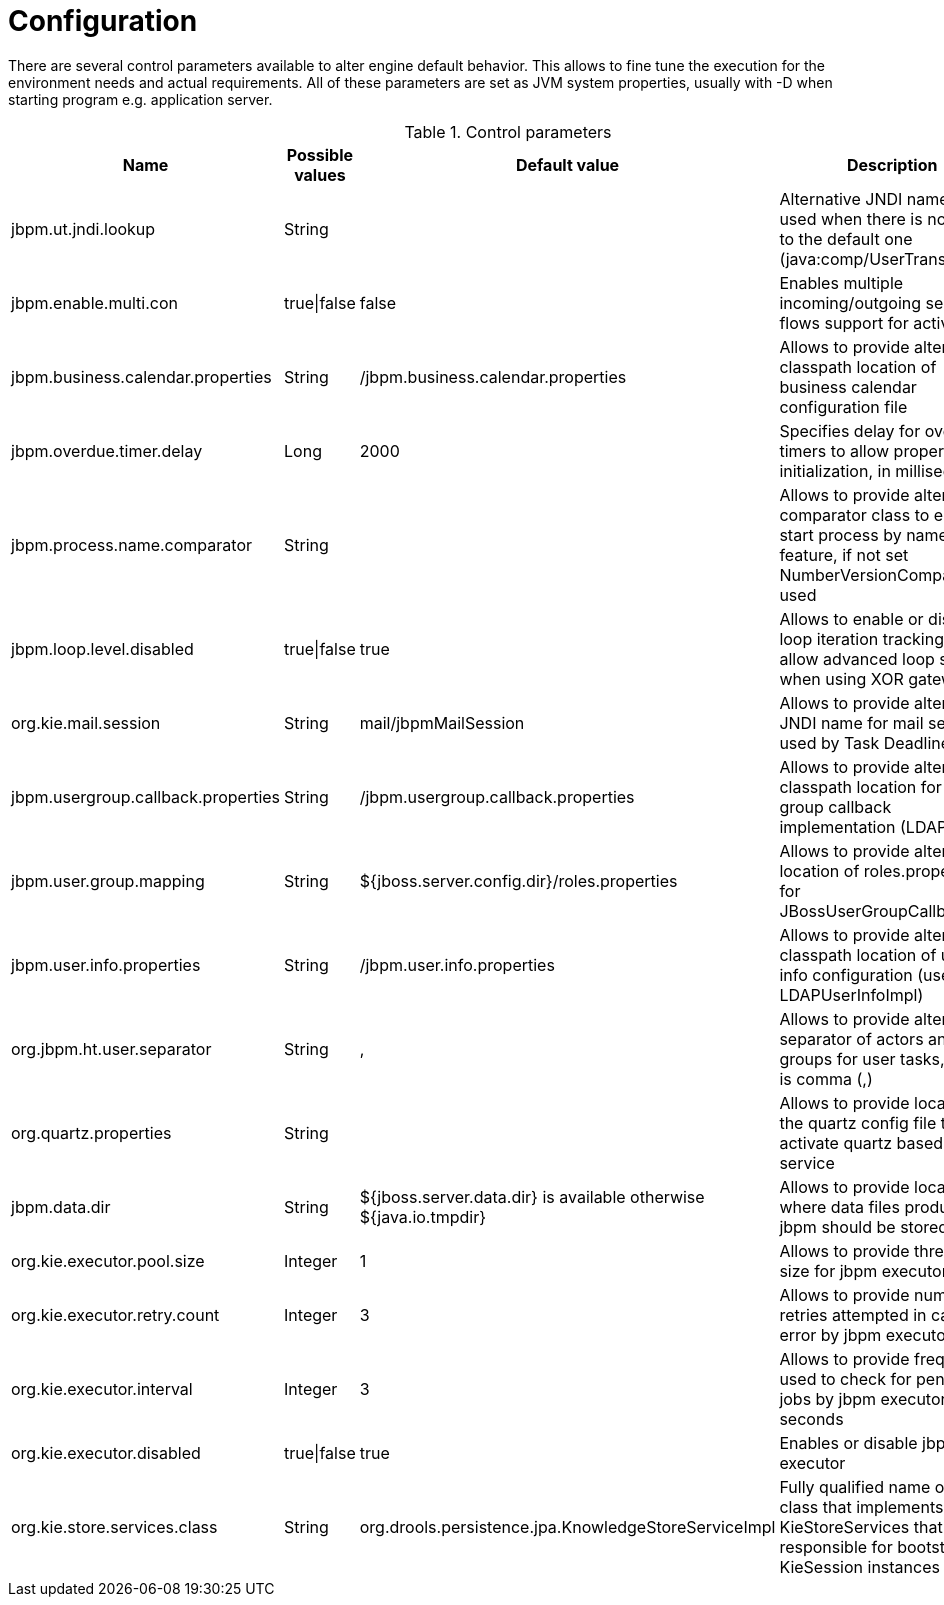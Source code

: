 
= Configuration

There are several control parameters available to alter engine default behavior.
This allows to fine tune the execution for the environment needs and actual requirements.
All of these parameters are set as JVM system properties, usually with -D when starting program e.g.
application server.

.Control parameters
[cols="1,1,1,1", options="header"]
|===
| Name
| Possible values
| Default value
| Description

|jbpm.ut.jndi.lookup
|String
|
|Alternative JNDI name to be used when there is no access to the default one (java:comp/UserTransaction)

|jbpm.enable.multi.con
|true\|false
|false
|Enables multiple incoming/outgoing sequence flows support for activities

|jbpm.business.calendar.properties
|String
|/jbpm.business.calendar.properties
|Allows to provide alternative classpath location of business calendar configuration file

|jbpm.overdue.timer.delay
|Long
|2000
|Specifies delay for overdue timers to allow proper initialization, in milliseconds

|jbpm.process.name.comparator
|String
|
|Allows to provide alternative comparator class to empower start process by name feature,
              if not set NumberVersionComparator is used

|jbpm.loop.level.disabled
|true\|false
|true
|Allows to enable or disable loop iteration tracking, to allow advanced loop support when using XOR gateways

|org.kie.mail.session
|String
|mail/jbpmMailSession
|Allows to provide alternative JNDI name for mail session used by Task Deadlines

|jbpm.usergroup.callback.properties
|String
|/jbpm.usergroup.callback.properties
|Allows to provide alternative classpath location for user group callback implementation (LDAP, DB)

|jbpm.user.group.mapping
|String
|${jboss.server.config.dir}/roles.properties
|Allows to provide alternative location of roles.properties for JBossUserGroupCallbackImpl

|jbpm.user.info.properties
|String
|/jbpm.user.info.properties
|Allows to provide alternative classpath location of user info configuration (used by LDAPUserInfoImpl)

|org.jbpm.ht.user.separator
|String
|,
|Allows to provide alternative separator of actors and groups for user tasks, default is comma (,)

|org.quartz.properties
|String
|
|Allows to provide location of the quartz config file to activate quartz based timer service

|jbpm.data.dir
|String
|${jboss.server.data.dir} is available otherwise ${java.io.tmpdir}
|Allows to provide location where data files produced by jbpm should be stored

|org.kie.executor.pool.size
|Integer
|1
|Allows to provide thread pool size for jbpm executor

|org.kie.executor.retry.count
|Integer
|3
|Allows to provide number of retries attempted in case of error by jbpm executor

|org.kie.executor.interval
|Integer
|3
|Allows to provide frequency used to check for pending jobs by jbpm executor, in seconds

|org.kie.executor.disabled
|true\|false
|true
|Enables or disable jbpm executor

|org.kie.store.services.class
|String
|org.drools.persistence.jpa.KnowledgeStoreServiceImpl
|Fully qualified name of the class that implements KieStoreServices that will be
            responsible for bootstraping KieSession instances
|===
